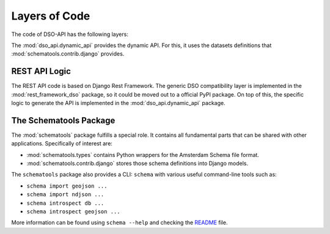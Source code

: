 Layers of Code
==============

The code of DSO-API has the following layers:

.. graphviz::

   digraph foo {

      drf [label="Django Rest Framework"]
      rest_framework_dso [label="rest_framework_dso"]
      dynamic [label="dso_api.dynamic_api"]
      schematools_contrib_django [label="schematools.contrib.django"]

      schematools_contrib_django -> dynamic
      drf -> rest_framework_dso
      rest_framework_dso -> dynamic
   }

The :mod:`dso_api.dynamic_api` provides the dynamic API.
For this, it uses the datasets definitions that :mod:`schematools.contrib.django` provides.

REST API Logic
--------------

The REST API code is based on Django Rest Framework. The generic DSO compatibility layer is
implemented in the :mod:`rest_framework_dso` package, so it could be moved out to a official PyPI package.
On top of this, the specific logic to generate the API is implemented in the :mod:`dso_api.dynamic_api` package.

The Schematools Package
-----------------------

The :mod:`schematools` package fulfills a special role. It contains all fundamental parts
that can be shared with other applications. Specifically of interest are:

* :mod:`schematools.types` contains Python wrappers for the Amsterdam Schema file format.
* :mod:`schematools.contrib.django` stores those schema definitions into Django models.

The ``schematools`` package also provides a CLI: ``schema`` with various useful command-line tools such as:

* ``schema import geojson ...``
* ``schema import ndjson ...``
* ``schema introspect db ...``
* ``schema introspect geojson ...``

More information can be found using ``schema --help`` and checking
the `README <https://github.com/Amsterdam/schema-tools/blob/master/README.md>`_ file.
